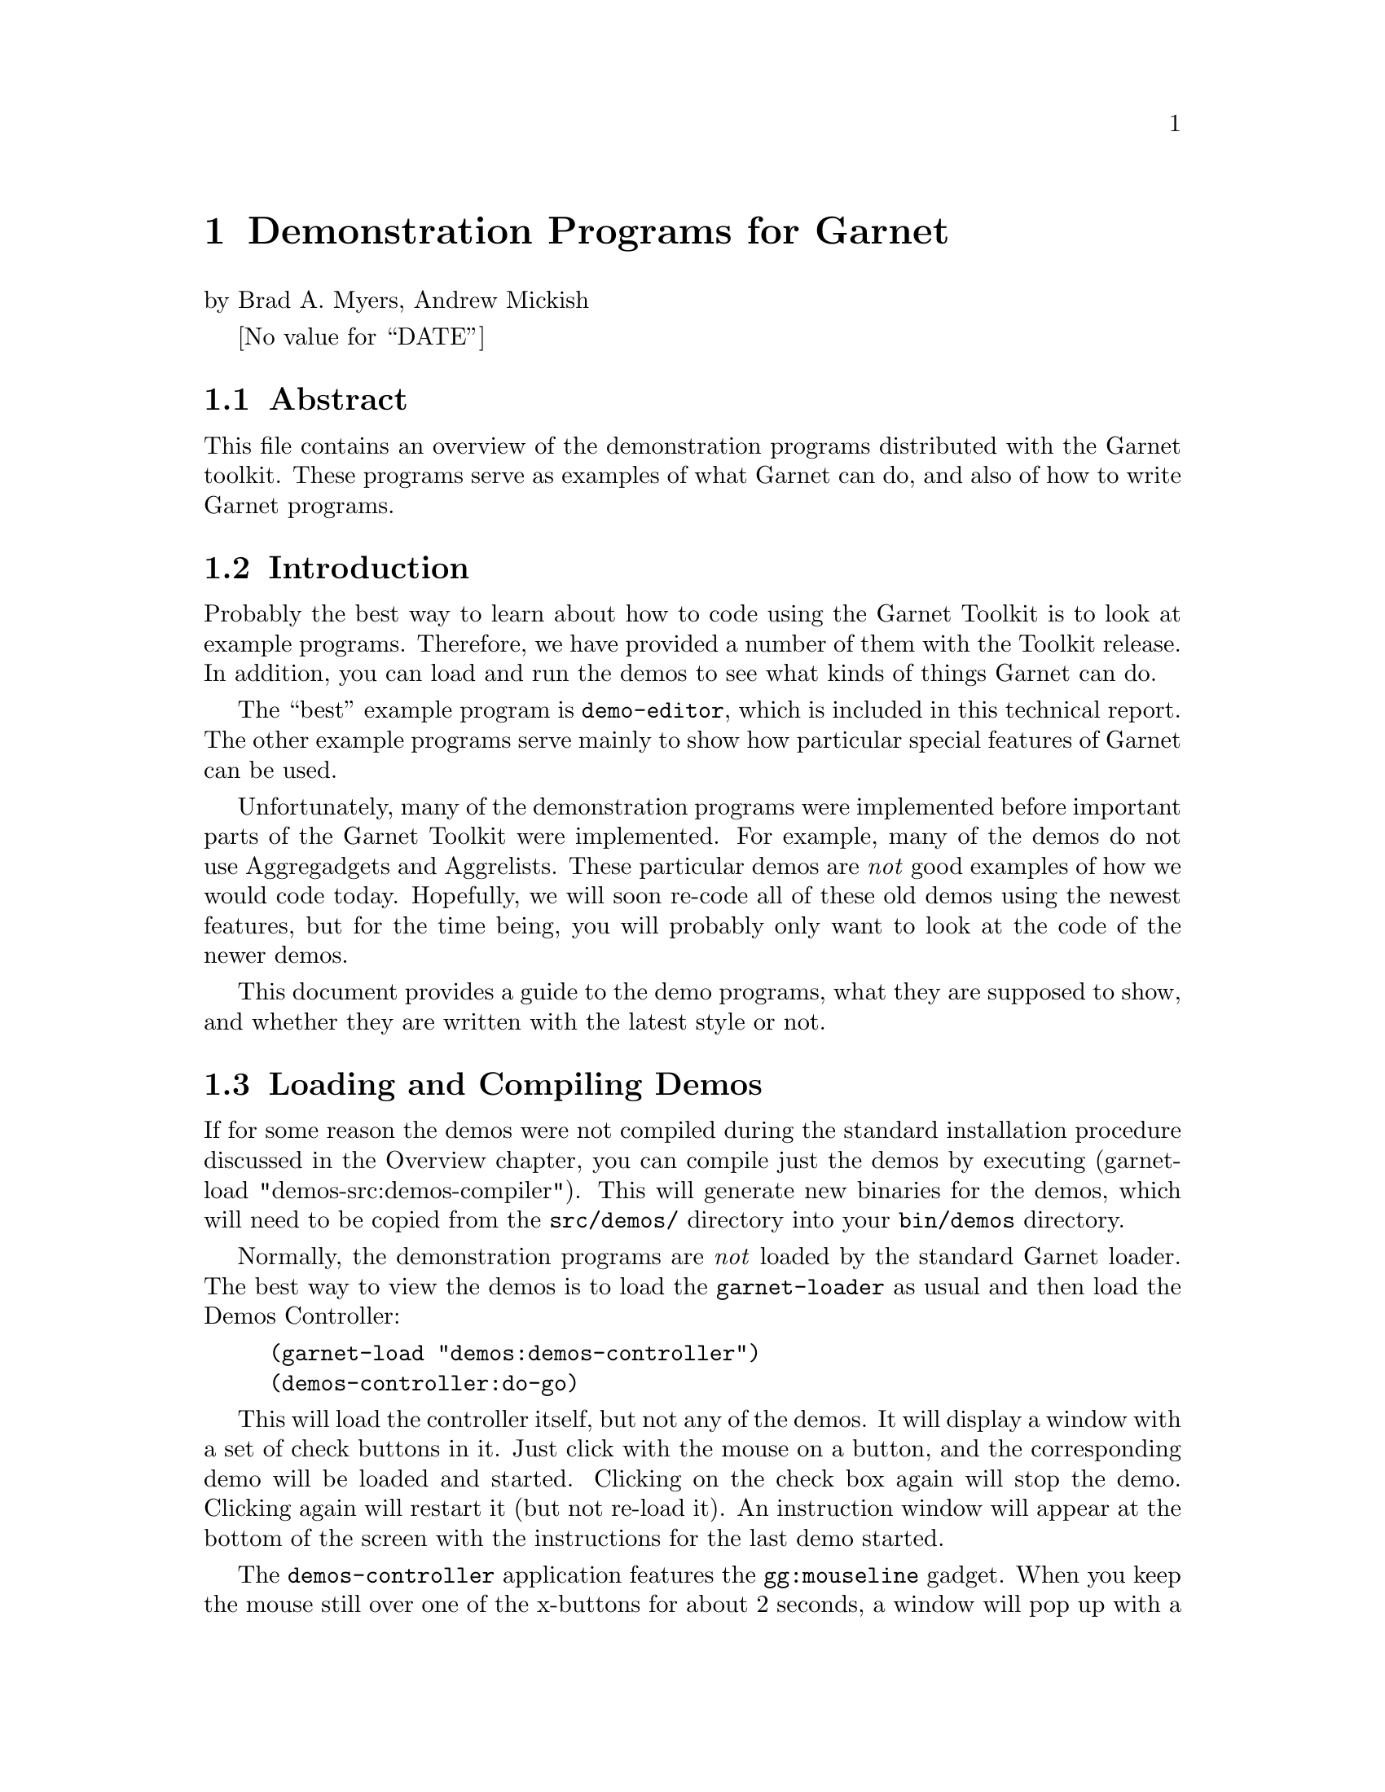 
@chapter Demonstration Programs for Garnet
@node Demonstration Programs for Garnet

by Brad A. Myers,
Andrew Mickish

@value{DATE}

@section Abstract
@node Abstract

This file contains an overview of the demonstration programs distributed
with the Garnet toolkit. These programs serve as examples of what Garnet
can do, and also of how to write Garnet programs.




@section Introduction
@node Introduction
Probably the best way to learn about how to code using the Garnet
Toolkit is to look at example programs. Therefore, we have provided a
number of them with the Toolkit release. In addition, you can load and run
the demos to see what kinds of things Garnet can do. 

The ``best'' example program is @code{demo-editor}, which is included in this
technical report. The other example programs serve mainly to show how
particular special features of Garnet can be used.

Unfortunately, many of the demonstration programs were implemented before
important parts of the Garnet Toolkit were implemented. For example, many
of the demos do not use Aggregadgets and Aggrelists. These
particular demos are
@emph{not} good examples of how we would code today. Hopefully, we will soon
re-code all of these old demos using the newest features, but for the time
being, you will probably only want to look at the code of the newer demos.

This document provides a guide to the demo programs, what they are supposed
to show, and whether they are written with the latest style or not.


@section Loading and Compiling Demos
@node Loading and Compiling Demos
@anchor{loadingandcompilingdemos}

@cindex{Compiling demos}
If for some reason the demos were not compiled during the standard installation
procedure discussed in the Overview chapter, you can compile just the demos
by executing (garnet-load "demos-src:demos-compiler"). This will generate
new binaries for the demos, which will need to be copied from the
@code{src/demos/} directory into your @code{bin/demos} directory.

Normally, the demonstration programs are @emph{not} loaded by the standard
Garnet loader. The best way to view the demos is to load the
@code{garnet-loader} as usual and then load the Demos Controller:
@example
(garnet-load "demos:demos-controller")
(demos-controller:do-go)
@end example

This will load the controller itself, but not any of the demos. It will
display a window with a set of check buttons in it. Just click with the mouse
on a button, and the corresponding demo will be loaded and started.
Clicking on the check box again will stop the demo. Clicking again will
restart it (but not re-load it). An instruction window will appear at the
bottom of the screen with the instructions for the last demo started.

The @code{demos-controller} application features the @code{gg:mouseline} gadget.
When you keep the mouse still over one of the x-buttons for about 2 seconds,
a window will pop up with a short description of the corresponding demo.
For more information about this gadget, see the appropriate section of the
Gadgets Chapter.

Using the @code{demos-controller} causes each demo file to be loaded as it is
needed. If you wanted to load @emph{all} of the demos at once (whether you
eventually planned to use the @code{demos-controller} or not), you could set
@code{user::load-demos-p} to be T before loading @code{garnet-loader}, or
execute @code{load Garnet-Demos-Loader}.

All of the demos described here are in the sub-directory @code{demos}.

@section Running Demo Programs
@node Running Demo Programs
@cindex{running demos}
@cindex{starting demos}
@cindex{stopping demos}
@cindex{do-go}
@cindex{do-stop}

To see a particular demo program, it is not necessary to use the Demos
Controller described in section @ref{loadingandcompilingdemos}.
Instead, the file can be loaded and executed by itself.

Almost all of the demonstration programs operate the same way. Once a file
@code{demo-}@emph{xxx} is loaded, it creates a package called @code{demo-}@emph{xxx}.
In this package are two procedures -- @code{do-go} to start the demo and
@code{do-stop} to stop it. Therefore, to begin a demo of @emph{xxx}, you would
type: @code{(demo-@emph{xxx}:do-go)}. The @code{do-stop} procedure destroys the
window that the demo is running in. You can load and start as many demos
as you like at the same time. Each will run in its own separate window. 

The @code{do-go} procedure will print instructions in the Lisp window about
how to operate the demonstration program.

Demos for the individual gadgets are all in the @code{garnet-gadgets} package
and have unique names. Section @ref{gadgetdemos} describes how to see
these demos.


@section Double-Buffered Windows
@node Double-Buffered Windows
@cindex{double-buffered windows}

All the demos can take advantage of the Opal feature for double-buffered
windows. The @code{do-go} routine for each demo has an optional
@code{:double-buffered-p} argument that defaults to @code{nil}. For instance, to
run @code{demo-3d} on a double-buffered window, say:
@code{(demo-3d:do-go :double-buffered-p T)}
and to run it normally, say:
@code{(demo-3d:do-go)}


@section Best Examples
@node Best Examples

@subsection GarnetDraw
@node GarnetDraw
@cindex{Garnetdraw}
@cindex{Drawing program}
There a useful utility called @code{GarnetDraw} which is a
relatively simple drawing program written using Garnet. Since the file format
for storing the created objects is simply a Lisp file which creates
aggregadgets, you might be able to use GarnetDraw to prototype
application objects (but Lapidary is probably better for this).

GarnetDraw uses many features of Garnet including gridding, PostScript
printing, selection of all objects in a region, moving and growing of multiple
objects, menubars, and the @code{save-gadget} and @code{load-gadget} dialog boxes.
The editing functions like Cut, Copy, and Paste are
implemented using the @code{Standard-Edit} module from @code{garnet-gadgets},
and objects can be cut and pasted between @code{GarnetDraw} and @code{Gilt}
(since they share the same clipboard). Accelerators are defined for the
menubar commands, like @code{META-x} for Cut and
@code{META-v} for Paste.

GarnetDraw works like most Garnet programs: select in the palette
with any button, draw in the main window with the right button, and select
objects with the left button. Select multiple objects with shift-left or
the middle mouse button. Change the size of objects by pressing on black
handles and move them by pressing on
white handles. The line style and color and filling color can be
changed for the selected object and for further drawing by clicking on
the icons at the bottom of the palette.
You can also edit the shape of polylines:
create a polyline, select it, and choose "Reshape" from the "Edit" menu.

@subsection Demo-Editor
@node Demo-Editor
@anchor{demoeditor}
@cindex{demo-editor}
Probably the best example program is the sample graphics editor in the
file @code{demo-editor.lisp}.
It demonstrates many of the basic components when building a Garnet
application. This demo automatically loads and uses the
@code{text-button-panel}, @code{graphics-selection}, and @code{arrow-line}
gadgets.


@subsection Demo-Arith
@node Demo-Arith
@cindex{demo-arith}
@cindex{Postscript in demo-arith}
@cindex{Gestures in demo-arith}

@code{Demo-arith} is a simple visual programming interface for constructing
arithmetic expressions. It uses constraints to solve the expressions.
There are buttons for producing PostScript output from the picture.
Also, you can create new objects using gestures by dragging with the
middle mouse button (rather than selecting them from the palette).
The instructions are printed when the program is started.



@subsection Demo-Grow
@node Demo-Grow
@anchor{demogrow}
@cindex{demo-grow}
@cindex{graphics-selection}
@code{Demo-grow} shows how to use the @code{graphics-selection} gadget.
It uses the same techniques as in @code{demo-editor} (section @ref{demoeditor}).


@subsection Multifont and Multi-Line Text Input
@node Multifont and Multi-Line Text Input
@cindex{text-interactor}
@cindex{multi-line text input}
@cindex{multifont text input}
@cindex{demo-text}

@code{Demo-text} shows how multi-line, multi-font text input can be handled. 
It does not use Aggregadgets or any gadgets, but none are necessary.


@subsection Demo-Multifont
@node Demo-Multifont
@cindex{demo-multifont}

To see how to effectively use the multifont text object, along with its
interactors, examine the @code{demo-multifont} demo. Most of the code
is actually a good demonstration of how to use the @code{menubar} and
@code{motif-scrolling-window-with-bars} gadgets, but the
@code{multifont-text} objects and interactors are in there. Features
demonstrated include word wrap and how to changing the fonts with the special
multifont accelerators.

The @code{lisp-mode} feature of @code{multifont-text} is also shown in this
demo. Select "Toggle Lisp Mode" from the "Edit" menu, and type in a lisp
expression (like a @code{defun} definition). As you hit return, the next line
will be automatically indented according to standard lisp conventions. Hitting
the tab key will re-indent the current line.


@subsection Creating New Objects
@node Creating New Objects
@cindex{creating new objects}
@cindex{demo-twop}
@cindex{two-point-interactor}

@code{Demo-twop} shows how new lines and new rectangles can be input. It
uses the same techniques as in @code{demo-editor} (section @ref{demoeditor}).

@subsection Angles
@node Angles
@cindex{Angle-Interactor}
@cindex{demo-angle}
@cindex{gauge}
There are two programs that demonstrate how to use the angle interactor.
@code{Demo-angle} contains circular gauges (but see the @code{gauge}
gadget, section @ref{gadgetdemos}), as
well as a demonstration of how to use the ``angle-increment''
parameter to the angle @code{:running-action} procedure.

@cindex{demo-clock}
@cindex{clock}
@code{Demo-clock} shows a clock face with hands that can be rotated with the
mouse.


@subsection Aggregraphs
@node Aggregraphs
@cindex{aggregraphs}
@cindex{demo-graph}
The @code{demo-graph} file is an example of many features of Aggregraphs.


@subsection Scroll Bars
@node Scroll Bars
@cindex{scroll bars}
Although sliders and scroll bars are provided in the Garnet Gadget set
(the @code{gadgets} subdirectory), the file @code{demo-scrollbar} contains
some alternative scroll bar objects. The Macintosh scroll bar in this demo
was written in the old Garnet style, but there are new versions of scroll bars
in the OpenLook, Next, and Motif style.

To see the demo of all four scroll bars, use the functions
@code{demo-scrollbar:do-go} and @code{demo-scrollbar:do-stop} as usual. There
are also functions that display the scroll bars individually called
@code{mac-go}, @code{open-go}, @code{next-go}, and @code{motif-go}.


@subsection Menus
@node Menus
@cindex{demo-menu}
@code{Demo-menu} shows a number of different kinds of menus that can be
created using Garnet. All of them were implemented using Aggregadgets and
Aggrelists.


@subsection Animation
@node Animation
@cindex{animation}

@cindex{demo-animator}
@code{Demo-animator} uses background animation processes to move several objects
in a window. One of the objects is a walking figure which moves across the 
screen by rapidly redrawing a pixmap.

@cindex{demo-fade}
@code{Demo-fade} shows a simple animation for the Garnet acronym.

@code{Demo-logo} performs the same animation as @code{demo-fade}, but it
also includes the Garnet logo.


@subsection Garnet-Calculator
@node Garnet-Calculator

@cindex{garnet-calculator}
@cindex{demo-calculator}
@cindex{calculator}
The @code{garnet-calculator} has the look and feel of @code{xcalc}, the calculator
supplied by X windows, but it is more robust. The calculator is a
self-contained tool, and can be integrated inside a larger Garnet application.

You can load the demo with @code{(garnet-load "demos:garnet-calculator")}.
To run it, execute @code{(garnet-calculator:do-go)}.
@sp 1

@cindex{start-calc}
@cindex{stop-calc}
@example
garnet-calculator:Start-Calc &key @i{double-buffered-p} @ref{function}

garnet-calculator:Stop-Calc @i{app-object} &optional (@i{destroy-app-object?} T) @ref{function}
@end example

The function @code{start-calc} creates and returns a calculator
"application object" that can be used by a larger interface, and this object
should be passed as the @emph{app-object} parameter to @code{stop-calc}.




@subsection Browsers
@node Browsers
@cindex{browser-gadget}
@cindex{demo-schema-browser}
@cindex{demo-file-browser}
The files @code{demo-schema-browser} and @code{demo-file-browser} show two
uses of the @code{browser-gadget}.


@subsection Demo-Virtual-Agg
@node Demo-Virtual-Agg
@cindex{Demo-Virtual-Agg}

To show off an example of virtual-aggregates, load Demo-Virtual-Agg and say:

@example
(demo-virtual-agg:do-go :num-dots 1000)
@end example

@code{Demo-virtual-agg:do-go} takes a single optional keyed parameter
@code{:num-dots} which tells how many circles should appear in a window.
The default is 1000.

The first 1000 circles are read in from circles.data in the
@code{user::Garnet-DataFile-PathName} directory (because that's
faster) and the rest are chosen randomly. A '.' is printed out for
every ten circles.

You will also see a little star in the upper left on the screen, in front
of the @code{virtual-aggregate}, and a big gray rectangle underneath the
@code{virtual-aggregate}. These are just to show that the update
algorithm is working reasonably well.

@vtable @code
Clicking with the left button creates a new circle (of random radius and
    color) where you clicked.

Clicking with the right button "destroys" the top-most circle underneath
    where you clicked, or beeps if there was nothing under there.

Clicking on the little star and dragging moves the little star.

Clicking shift-middle causes the circle underneath the cursor to change
to a different random color. (This shows off @code{change-item}.)

Clicking shift-right causes the entire @code{virtual-aggregate}
to disappear or reappear.
@end vtable


@subsection Demo-Pixmap
@node Demo-Pixmap
@cindex{demo-pixmap}

This new demo shows a two-dimensional @code{virtual-aggregate} in action.
Here, the @code{virtual-aggregate} is a 50 X 50 array of 5 X 5 rectangles.
Each rectangle can be colored from the color palette, and the pattern of
colored rectangles is reflected in a pixmap.

You can load a pixmap into the demo (e.g., from the directory
@code{Garnet-Pixmap-PathName}), edit the pixmap with the color palette and
virtual-aggregate, and then save the pixmap to a new file. You can also
generate PostScript files from this demo, though you have to have a Level 2
printer (that defines the PostScript function @code{colorimage}) to print
a color pixmap image.



@subsection Demo-Gesture
@node Demo-Gesture
@cindex{demo-gesture}
@code{Demo-gesture} is an example of how the new gesture-interactor can be used
in an interface. In this demo, you can create perfect circles and
rectangles by drawing rough approximations with the mouse, which are
interpreted by the gesture recognizer. Gestures may also be used to copy
and delete the shapes you have created.

@subsection Demo-Unidraw
@node Demo-Unidraw
@cindex{demo-unidraw}
@code{Demo-Unidraw} is a gesture-based text editor, which allows you to enter
characters with freehand drawing using the mouse. The gestures that
this demo understands are comprised of a shorthand alphabet devised by
David Goldberg at Xerox Parc. The gesture patterns are shown in the middle
of the demo window, and the canvas for drawing gestures is at the bottom.
As the demo recognizes the gestures you draw, it selects the corresponding
gesture and puts the new character in the text window.


@subsection Gadget Demos
@node Gadget Demos
@cindex{gadgets}
@anchor{gadgetdemos}

@cindex{demo-gadgets}
@cindex{demo-motif}
There are separate demo programs of some of the gadgets in the files
@code{demo-gadgets} and @code{demo-motif}. Each of these packages export the
usual @code{do-go} and @code{do-stop} procedures, and can be found in the
@code{demos} directory.

Other good examples are the Garnet Gadgets, stored in the @code{gadgets}
sub-directory. These were @emph{all} written using the latest
Garnet features. At the end of almost all gadget files is a small demo
program showing how to use that gadget. Since all the gadgets are
in the same package (@code{garnet-gadgets}), the gadget demos all have
different names. They are:
@itemize
@code{Arrow-line-go, Arrow-line-stop}
@cindex{arrow-line-go}
- to demonstrate arrow-lines

@code{Error-gadget-go, Error-gadget-stop}
@cindex{error-gadget}
@cindex{query-gadget}
@cindex{error-gadget-go}
- to demonstrate both the error gadget and the query gadget

@code{Gauge-go, Gauge-stop}
@cindex{gauge}
@cindex{gauge-go}
- to demonstrate circular gauges

@code{H-scroll-go, H-scroll-stop}
@cindex{H-scroll-go}
- to demonstrate standard horizontal scroll bars

@code{H-slider-go, H-slider-stop}
@cindex{H-slider-go}
- to demonstrate standard horizontal sliders

@code{Labeled-box-go, Labeled-box-stop}
@cindex{Labeled-Box-go}
- to demonstrate labeled text-type-in objects

@code{Menu-go, Menu-stop}
@cindex{Menu-go}
- to demonstrate a standard menu

@code{Menubar-go, Menubar-stop}
@cindex{Menubar-go}
- to demonstrate pull-down menus

@code{Motif-Check-Buttons-go, Motif-Check-Buttons-stop}
@cindex{Motif-Check-Buttons-go}
- to demonstrate Motif style check buttons

@code{Motif-Error-Gadget-go, Motif-Error-Gadget-stop}
@cindex{motif-error-gadget}
@cindex{motif-query-gadget}
@cindex{motif-error-gadget-go}
- to demonstrate both the motif error gadget and the motif query gadget

@code{Motif-Gauge-go, Motif-Gauge-stop}
@cindex{Motif-Gauge-go}
- to demonstrate the Motif style gauge

@code{Motif-H-Scroll-go, Motif-H-Scroll-stop}
@cindex{Motif-H-Scroll-go}
- to demonstrate Motif style horizontal scroll bars

@code{Motif-Menu-go, Motif-Menu-stop}
@cindex{Motif-Menu-go}
- to demonstrate the Motif style menus

@code{Motif-Menubar-go, Motif-Menubar-stop}
@cindex{Motif-Menubar-go}
- to demonstrate the Motif style menubar, with accelerators

@code{Motif-Option-Button-go, Motif-Option-Button-stop}
@cindex{motif-option-button-go}
- to demonstrate the Motif style version of this popup menu gadget, whose
button changes labels according to the menu selection

@code{Motif-Radio-Buttons-go, Motif-Radio-Buttons-stop}
@cindex{Motif-Radio-Buttons-go}
- to demonstrate Motif style radio buttons

@code{Motif-Scrolling-Labeled-Box-go, Motif-Scrolling-Labeled-Box-stop}
@cindex{Motif-Scrolling-Labeled-Box-go}
- to demonstrate the Motif style text-type-in field

@code{Motif-Scrolling-Window-With-Bars-go, Motif-Scrolling-Window-With-Bars-stop}
@cindex{Motif-Scrolling-Window-go}
- to demonstrate the Motif style scrolling window gadget

@code{Motif-Slider-go, Motif-Slider-stop}
@cindex{Motif-Slider-go}
- to demonstrate the vertical Motif slider

@code{Motif-Text-Buttons-go, Motif-Text-Buttons-stop}
@cindex{Motif-Text-Buttons-go}
- to demonstrate Motif style text buttons

@code{Motif-Trill-go, Motif-Trill-stop}
@cindex{motif-trill-go}
- to demonstrate the Motif style trill device

@code{Motif-V-Scroll-go, Motif-V-Scroll-stop}
@cindex{Motif-V-Scroll-go}
- to demonstrate the Motif vertical scroll bar

@code{Mouseline-go, Mouseline-stop}
@cindex{mouseline-go}
- to demonstrate the mouseline and "balloon help" string

@code{Multifont-Gadget-go, Multifont-Gadget-stop}
@cindex{multifont-gadget-go}
- to demonstrate the gadget which is a conglomeration of a multifont-text,
a focus-multifont-textinter, and a selection-interactor

@code{Option-Button-go, Option-Button-stop}
@cindex{option-button-go}
- to demonstrate this kind of popup menu gadget, whose button label changes
according to the menu selection

@code{Popup-Menu-Button-go, Popup-Menu-Button-stop}
@cindex{popup-menu-button-go}
- to demonstrate this kind of popup menu gadget, whose button label is fixed
and may be a bitmap or other object

@code{Prop-Sheet-For-Obj-go, Prop-Sheet-For-Obj-stop}
@cindex{prop-sheet-for-obj-go}
- to demonstrate how prop-sheets can be used to change slot values of Garnet
objects

@code{Radio-Buttons-go, Radio-Buttons-stop}
@cindex{Radio-Buttons-go}
- to demonstrate radio buttons

@code{Scrolling-Input-String-go, Scrolling-Input-String-stop}
@cindex{Scrolling-Input-String-go}
- to demonstrate the scrolling input string gadget

@code{Scrolling-Labeled-Box-go, Scrolling-Labeled-Box-stop}
@cindex{Scrolling-Labeled-Box-go}
- to demonstrate the standard scrolling labeled box

@code{Scrolling-Menu-go, Scrolling-Menu-stop}
@cindex{Scrolling-Menu-go}
- to demonstrate the scrolling menu gadget

@code{Scrolling-Window-go, Scrolling-Window-stop}
@cindex{Scrolling-Window-go}
- to demonstrate the standard scrolling window

@code{Scrolling-Window-With-Bars-go, Scrolling-Window-With-Bars-stop}
@cindex{Scrolling-Window-go}
- to demonstrate the scrolling window with attached vertical and horizontal
scroll bars

@code{Text-Buttons-go, Text-Buttons-stop}
@cindex{Text-Buttons-go}
- to demonstrate buttons with labels inside

@code{Trill-go, Trill-stop}
@cindex{Trill-go}
- to demonstrate the trill-device gadget

@code{V-scroll-go, V-scroll-stop}
@cindex{V-scroll-go}
- to demonstrate standard vertical scroll bars

@code{V-slider-go, V-slider-stop}
@cindex{V-slider-go}
- to demonstrate standard vertical sliders

@code{X-Buttons-go, X-Buttons-stop}
@cindex{X-Buttons-go}
- to demonstrate X buttons


@end itemize
Each of these has its own loader file, named something like
@emph{xxx}@code{-loader} for gadget @emph{xxx}. See the Gadgets chapter for a
table of loader file names.



@subsection Real-Time Constraints and Performance
@node Real-Time Constraints and Performance
The program @code{demo-manyobjs} was written as a test of how fast the
system can evaluate constraints. The @code{do-go} procedure takes an
optional parameter of how many boxes to create. Each box is composed of
four Opal objects.


@section Old Demos
@node Old Demos

@subsection Moving and Growing Objects
@node Moving and Growing Objects

The best example of moving and growing objects is @code{demo-grow} (section
@ref{demogrow}).

@cindex{demo-moveline}
@cindex{move-grow-interactor}
In addition, @code{demo-moveline} shows how the @code{move-grow-interactor} can
be used to move either end of a line.

@subsection Menus
@node Menus

@cindex{demo-3d}
@code{Demo-3d} shows some menus and buttons where the item
itself moves when the user presses over it, in order to simulate a floating
button.



@section Demos of Advanced Features
@node Demos of Advanced Features

@subsection Using Multiple Windows
@node Using Multiple Windows

@cindex{demo-multiwin}
@cindex{Multiple Windows}
@cindex{windows}
@cindex{demo-multiwin}
@code{Demo-multiwin} shows how an interactor can be used to move objects
from one window to another. For more information, see the Interactors chapter.

@subsection Modes
@node Modes
@cindex{Active slot}
@cindex{demo-mode}
@cindex{modes}

@code{Demo-mode} shows how you can use the @code{:active} slot of an interactor
to implement different modes. For more information, see the Interactors chapter.

@subsection Using Start-Interactor
@node Using Start-Interactor

@cindex{demo-sequence}
@cindex{start-interactor}
@code{Demo-sequence} shows how to use the @code{inter:start-interactor}
function to have one interactor start another interactor without waiting
for the second one's start event. Another example of the use of
@code{inter:start-interactor} is in @code{demo-editor} (section
@ref{demoeditor}) to start editing the text label after drawing a box.
For more information on @code{start-interactor}, see the Interactors chapter.

